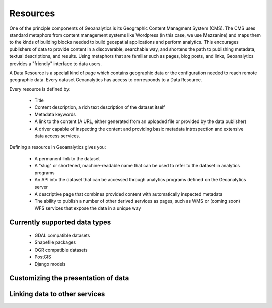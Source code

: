 Resources
=========

One of the principle components of Geoanalytics is its Geographic Content Managment System (CMS). The CMS uses standard
metaphors from content management systems like Wordpress (in this case, we use Mezzanine) and maps them to the kinds of
building blocks needed to build geospatial applications and perform analytics. This encourages publishers of data to
provide content in a discoverable, searchable way, and shortens the path to publishing metadata, textual descriptions,
and results. Using metaphors that are familiar such as pages, blog posts, and links, Geoanalytics provides a "friendly"
interface to data users.

A Data Resource is a special kind of page which contains geographic data or the configuration needed to reach remote
geographic data. Every dataset Geoanalytics has access to corresponds to a Data Resource.

Every resource is defined by:

    * Title
    * Content description, a rich text description of the dataset itself
    * Metadata keywords
    * A link to the content (A URL, either generated from an uploaded file or provided by the data publisher)
    * A driver capable of inspecting the content and providing basic metadata introspection and extensive data access
      services.

Defining a resource in Geoanalytics gives you:

    * A permanent link to the dataset
    * A "slug" or shortened, machine-readable name that can be used to refer to the dataset in analytics programs
    * An API into the dataset that can be accessed through analytics programs defined on the Geoanalytics server
    * A descriptive page that combines provided content with automatically inspected metadata
    * The ability to publish a number of other derived services as pages, such as WMS or (coming soon) WFS services that
      expose the data in a unique way

Currently supported data types
------------------------------

    * GDAL compatible datasets
    * Shapefile packages
    * OGR compatible datasets
    * PostGIS
    * Django models

Customizing the presentation of data
------------------------------------

Linking data to other services
------------------------------


